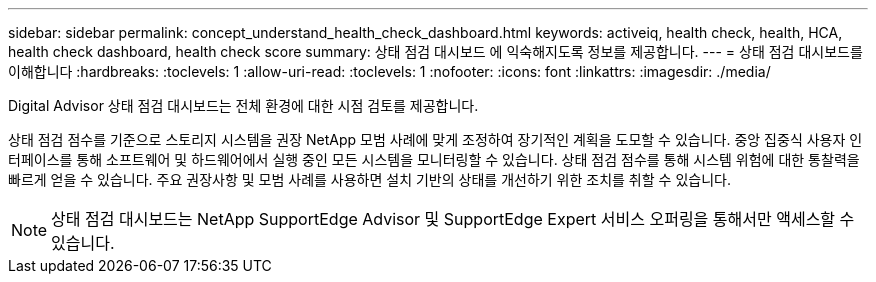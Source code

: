 ---
sidebar: sidebar 
permalink: concept_understand_health_check_dashboard.html 
keywords: activeiq, health check, health, HCA, health check dashboard, health check score 
summary: 상태 점검 대시보드 에 익숙해지도록 정보를 제공합니다. 
---
= 상태 점검 대시보드를 이해합니다
:hardbreaks:
:toclevels: 1
:allow-uri-read: 
:toclevels: 1
:nofooter: 
:icons: font
:linkattrs: 
:imagesdir: ./media/


[role="lead"]
Digital Advisor 상태 점검 대시보드는 전체 환경에 대한 시점 검토를 제공합니다.

상태 점검 점수를 기준으로 스토리지 시스템을 권장 NetApp 모범 사례에 맞게 조정하여 장기적인 계획을 도모할 수 있습니다. 중앙 집중식 사용자 인터페이스를 통해 소프트웨어 및 하드웨어에서 실행 중인 모든 시스템을 모니터링할 수 있습니다. 상태 점검 점수를 통해 시스템 위험에 대한 통찰력을 빠르게 얻을 수 있습니다. 주요 권장사항 및 모범 사례를 사용하면 설치 기반의 상태를 개선하기 위한 조치를 취할 수 있습니다.


NOTE: 상태 점검 대시보드는 NetApp SupportEdge Advisor 및 SupportEdge Expert 서비스 오퍼링을 통해서만 액세스할 수 있습니다.
